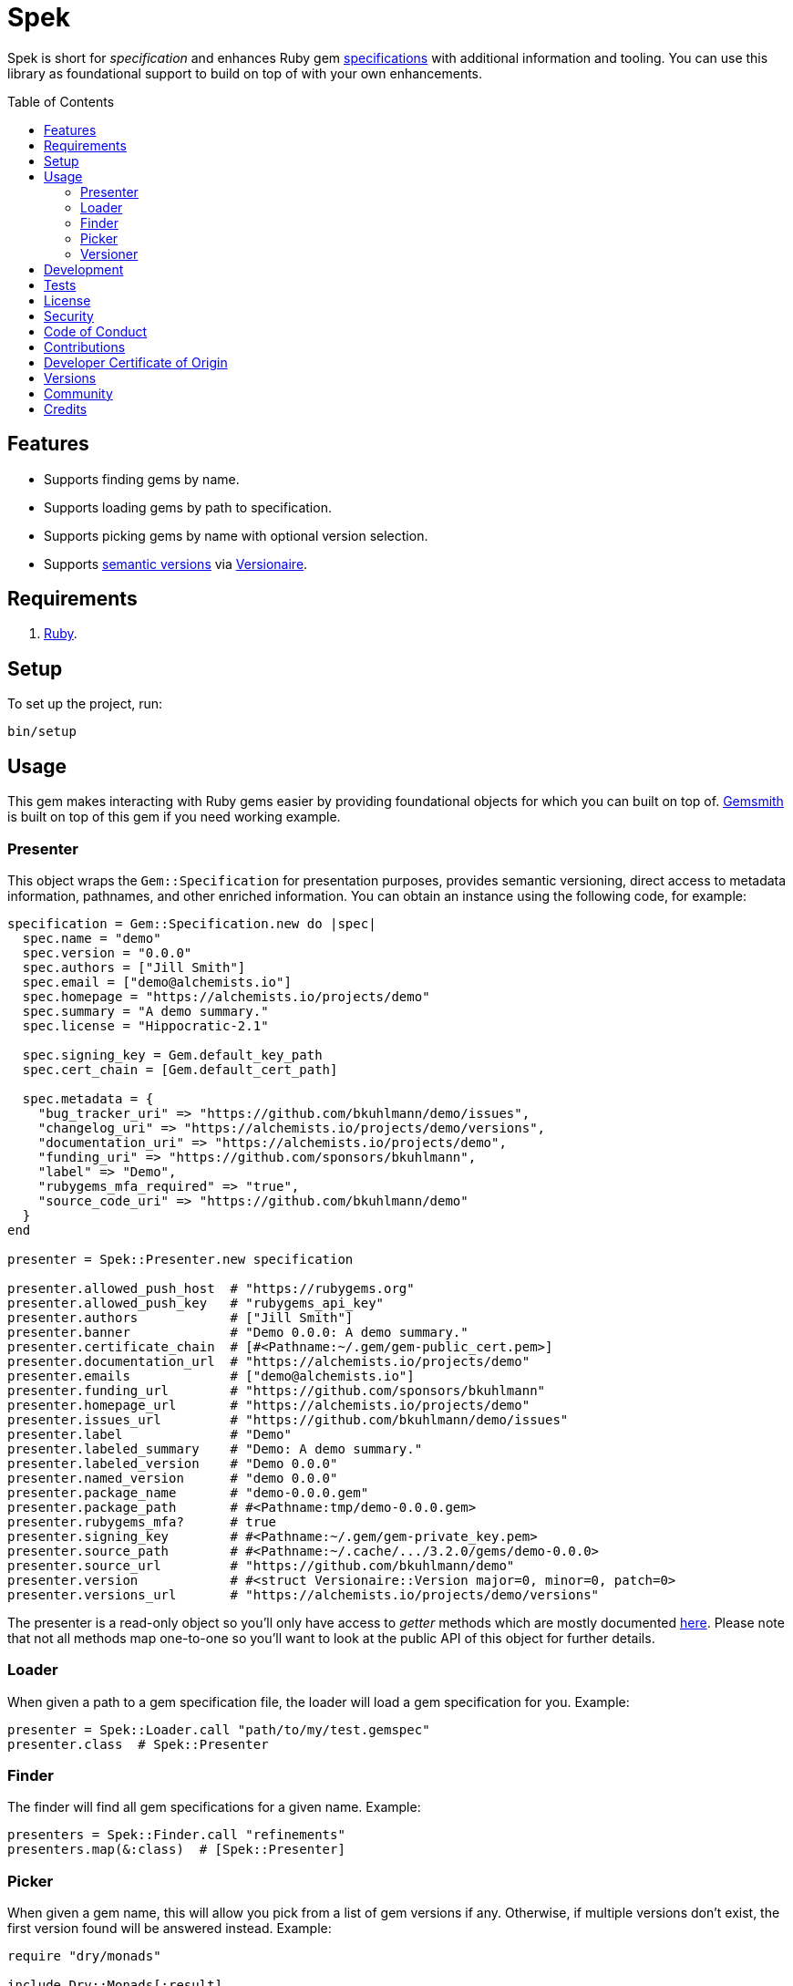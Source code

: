:toc: macro
:toclevels: 5
:figure-caption!:

= Spek

Spek is short for _specification_ and enhances Ruby gem
link:https://guides.rubygems.org/specification-reference[specifications] with additional information
and tooling. You can use this library as foundational support to build on top of with your own
enhancements.

toc::[]

== Features

* Supports finding gems by name.
* Supports loading gems by path to specification.
* Supports picking gems by name with optional version selection.
* Supports link:https://semver.org[semantic versions] via
  link:https://alchemists.io/projects/versionaire[Versionaire].

== Requirements

. link:https://www.ruby-lang.org[Ruby].

== Setup

To set up the project, run:

[source,bash]
----
bin/setup
----

== Usage

This gem makes interacting with Ruby gems easier by providing foundational objects for which you can
built on top of. link:https://alchemists.io/projects/gemsmith[Gemsmith] is built on top of this
gem if you need working example.

=== Presenter

This object wraps the `Gem::Specification` for presentation purposes, provides semantic versioning, direct access to metadata information, pathnames, and other enriched information. You can obtain an
instance using the following code, for example:

[source,ruby]
----
specification = Gem::Specification.new do |spec|
  spec.name = "demo"
  spec.version = "0.0.0"
  spec.authors = ["Jill Smith"]
  spec.email = ["demo@alchemists.io"]
  spec.homepage = "https://alchemists.io/projects/demo"
  spec.summary = "A demo summary."
  spec.license = "Hippocratic-2.1"

  spec.signing_key = Gem.default_key_path
  spec.cert_chain = [Gem.default_cert_path]

  spec.metadata = {
    "bug_tracker_uri" => "https://github.com/bkuhlmann/demo/issues",
    "changelog_uri" => "https://alchemists.io/projects/demo/versions",
    "documentation_uri" => "https://alchemists.io/projects/demo",
    "funding_uri" => "https://github.com/sponsors/bkuhlmann",
    "label" => "Demo",
    "rubygems_mfa_required" => "true",
    "source_code_uri" => "https://github.com/bkuhlmann/demo"
  }
end

presenter = Spek::Presenter.new specification

presenter.allowed_push_host  # "https://rubygems.org"
presenter.allowed_push_key   # "rubygems_api_key"
presenter.authors            # ["Jill Smith"]
presenter.banner             # "Demo 0.0.0: A demo summary."
presenter.certificate_chain  # [#<Pathname:~/.gem/gem-public_cert.pem>]
presenter.documentation_url  # "https://alchemists.io/projects/demo"
presenter.emails             # ["demo@alchemists.io"]
presenter.funding_url        # "https://github.com/sponsors/bkuhlmann"
presenter.homepage_url       # "https://alchemists.io/projects/demo"
presenter.issues_url         # "https://github.com/bkuhlmann/demo/issues"
presenter.label              # "Demo"
presenter.labeled_summary    # "Demo: A demo summary."
presenter.labeled_version    # "Demo 0.0.0"
presenter.named_version      # "demo 0.0.0"
presenter.package_name       # "demo-0.0.0.gem"
presenter.package_path       # #<Pathname:tmp/demo-0.0.0.gem>
presenter.rubygems_mfa?      # true
presenter.signing_key        # #<Pathname:~/.gem/gem-private_key.pem>
presenter.source_path        # #<Pathname:~/.cache/.../3.2.0/gems/demo-0.0.0>
presenter.source_url         # "https://github.com/bkuhlmann/demo"
presenter.version            # #<struct Versionaire::Version major=0, minor=0, patch=0>
presenter.versions_url       # "https://alchemists.io/projects/demo/versions"
----

The presenter is a read-only object so you'll only have access to _getter_ methods which are mostly
documented link:https://guides.rubygems.org/specification-reference[here]. Please note that not all
methods map one-to-one so you'll want to look at the public API of this object for further details.

=== Loader

When given a path to a gem specification file, the loader will load a gem specification for you.
Example:

[source,ruby]
----
presenter = Spek::Loader.call "path/to/my/test.gemspec"
presenter.class  # Spek::Presenter
----

=== Finder

The finder will find all gem specifications for a given name. Example:

[source,ruby]
----
presenters = Spek::Finder.call "refinements"
presenters.map(&:class)  # [Spek::Presenter]
----

=== Picker

When given a gem name, this will allow you pick from a list of gem versions if any. Otherwise, if
multiple versions don't exist, the first version found will be answered instead. Example:

[source,ruby]
----
require "dry/monads"

include Dry::Monads[:result]

case Spek::Picker.call("refinements")
  in Success(specification) then puts "You selected: #{specification.name}."
  in Failure(error) then puts error
end
----

The picker always answers a link:https://dry-rb.org/gems/dry-monads[monad] so you can quickly
link:https://alchemists.io/articles/ruby_pattern_matching[pattern match] for further action.

=== Versioner

When given a version and path, the versioner will update the version of your gem specification.
Example:

[source,ruby]
----
specification = Spek::Versioner.call "1.0.0", "path/to/my/test.gemspec"
specification.version  # <struct Versionaire::Version major=1, minor=0, patch=0>
----

This makes it easier to automate the updating of your gem specification version information.

== Development

To contribute, run:

[source,bash]
----
git clone https://github.com/bkuhlmann/spek
cd spek
bin/setup
----

You can also use the IRB console for direct access to all objects:

[source,bash]
----
bin/console
----

== Tests

To test, run:

[source,bash]
----
bin/rake
----

== link:https://alchemists.io/policies/license[License]

== link:https://alchemists.io/policies/security[Security]

== link:https://alchemists.io/policies/code_of_conduct[Code of Conduct]

== link:https://alchemists.io/policies/contributions[Contributions]

== link:https://alchemists.io/policies/developer_certificate_of_origin[Developer Certificate of Origin]

== link:https://alchemists.io/projects/spek/versions[Versions]

== link:https://alchemists.io/community[Community]

== Credits

* Built with link:https://alchemists.io/projects/gemsmith[Gemsmith].
* Engineered by link:https://alchemists.io/team/brooke_kuhlmann[Brooke Kuhlmann].
